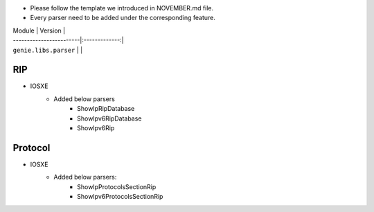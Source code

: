 * Please follow the template we introduced in NOVEMBER.md file.
* Every parser need to be added under the corresponding feature.

| Module                  | Version       |
| ------------------------|:-------------:|
| ``genie.libs.parser``   |               |


--------------------------------------------------------------------------------
                                    RIP
--------------------------------------------------------------------------------
* IOSXE
    * Added below parsers
        * ShowIpRipDatabase
        * ShowIpv6RipDatabase
        * ShowIpv6Rip

--------------------------------------------------------------------------------
                                    Protocol
--------------------------------------------------------------------------------
* IOSXE
    * Added below parsers:
        * ShowIpProtocolsSectionRip
        * ShowIpv6ProtocolsSectionRip